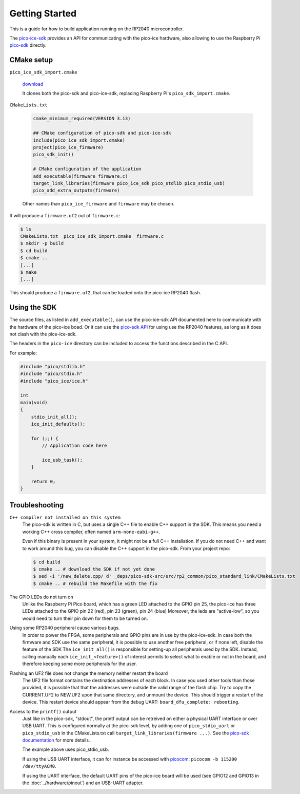 Getting Started
===============
This is a guide for how to build application running on the RP2040 microcontroller.

The `pico-ice-sdk <https://github.com/tinyvision-ai-inc/pico-ice-sdk/>`_ provides an API for communicating with the pico-ice hardware, also allowing to use the Raspberry Pi `pico-sdk <https://github.com/raspberrypi/pico-sdk/>`_ directly.


CMake setup
-----------

``pico_ice_sdk_import.cmake``

   `download`_

   It clones both the pico-sdk and pico-ice-sdk, replacing Raspberry Pi's ``pico_sdk_import.cmake``.

.. _download: https://raw.githubusercontent.com/tinyvision-ai-inc/pico-ice-sdk/main/cmake/pico_ice_sdk_import.cmake

``CMakeLists.txt``

   .. code-block:: cmake
    
      cmake_minimum_required(VERSION 3.13)
      
      ## CMake configuration of pico-sdk and pico-ice-sdk
      include(pico_ice_sdk_import.cmake)
      project(pico_ice_firmware)
      pico_sdk_init()
      
      # CMake configuration of the application
      add_executable(firmware firmware.c)
      target_link_libraries(firmware pico_ice_sdk pico_stdlib pico_stdio_usb)
      pico_add_extra_outputs(firmware)

   Other names than ``pico_ice_firmware`` and ``firmware`` may be chosen.

It will produce a ``firmware.uf2`` out of ``firmware.c``:

.. code-block::

   $ ls
   CMakeLists.txt  pico_ice_sdk_import.cmake  firmware.c
   $ mkdir -p build
   $ cd build
   $ cmake ..
   [...]
   $ make
   [...]

This should produce a ``firmware.uf2``, that can be loaded onto the pico-ice RP2040 flash.


Using the SDK
-------------

The source files, as listed in ``add_executable()``, can use the pico-ice-sdk API documented here to communicate with the hardware of the pico-ice boad.
Or it can use the `pico-sdk API <https://raspberrypi.github.io/pico-sdk-doxygen/>`_ for using use the RP2040 features, as long as it does not clash with the pice-ice-sdk.

The headers in the ``pico-ice`` directory can be included to access the functions described in the C API.

For example:

.. code-block:: C

   #include "pico/stdlib.h"
   #include "pico/stdio.h"
   #include "pico_ice/ice.h"
   
   int
   main(void)
   {
       stdio_init_all();
       ice_init_defaults();
   
       for (;;) {
           // Application code here

           ice_usb_task();
       }
   
       return 0;
   }


Troubleshooting
---------------

``C++ compiler not installed on this system``
   The pico-sdk is written in C, but uses a single C++ file to enable C++ support in the SDK.
   This means you need a working C++ cross compiler, often named ``arm-none-eabi-g++``.

   Even if this binary is present in your system, it might not be a full C++ installation.
   If you do not need C++ and want to work around this bug, you can disable the C++ support
   in the pico-sdk. From your project repo:

   .. code-block:: shell

      $ cd build
      $ cmake .. # download the SDK if not yet done
      $ sed -i '/new_delete.cpp/ d' _deps/pico-sdk-src/src/rp2_common/pico_standard_link/CMakeLists.txt
      $ cmake .. # rebuild the Makefile with the fix

The GPIO LEDs do not turn on
   Unlike the Raspberry Pi Pico board, which has a green LED attached to the GPIO pin 25,
   the pico-ice has three LEDs attached to the GPIO pin 22 (red), pin 23 (green), pin 24 (blue)
   Moreover, the leds are "active-low", so you would need to turn their pin down for them to
   be turned on.

Using some RP2040 peripheral cause various bugs.
   In order to power the FPGA, some peripherals and GPIO pins are in use by the pico-ice-sdk.
   In case both the firmware and SDK use the same peripheral, it is possible to use another free peripheral, or if none left, disable the feature of the SDK
   The ``ice_init_all()`` is responsible for setting-up all peripherals used by the SDK.
   Instead, calling manually each ``ice_init_<feature>()`` of interest permits to select what to enable or not in the board, and therefore keeping some more peripherals for the user.

Flashing an UF2 file does not change the memory neither restart the board
   The UF2 file format contains the destination addresses of each block.
   In case you used other tools than those provided,
   it is possible that that the addresses were outside the valid range of the flash chip.
   Try to copy the CURRENT.UF2 to NEW.UF2 upon that same directory, and unmount the device.
   This should trigger a restart of the device.
   This restart device should appear from the debug UART: ``board_dfu_complete: rebooting``.

Access to the ``printf()`` output
   Just like in the pico-sdk, "stdout", the printf output can be retreived on either a physical UART interface or over USB UART.
   This is configured normally at the pico-sdk level, by adding one of ``pico_stdio_uart`` or ``pico_stdio_usb`` in the CMakeLists.txt call ``target_link_libraries(firmware ...)``.
   See the `pico-sdk documentation <https://datasheets.raspberrypi.com/pico/raspberry-pi-pico-c-sdk.pdf#page=291>`_ for more details.

   The example above uses pico_stdio_usb.

   If using the USB UART interface, it can for instance be accessed with `picocom <https://directory.fsf.org/wiki/Picocom>`_: ``picocom -b 115200 /dev/ttyACM0``.

   If using the UART interface, the default UART pins of the pico-ice board will be used (see GPIO12 and GPIO13 in the :doc:`../hardware/pinout`) and an USB-UART adapter.
